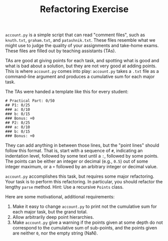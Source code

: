 #+TITLE: Refactoring Exercise

~account.py~ is a simple script that can read "comment files", such as
~knuth.txt~, ~graham.txt~, and ~patashnik.txt~. These files resemble what we
might use to judge the quality of your assignments and take-home exams. These
files are filled out by teaching assistants (TAs).

TAs are good at giving points for each task, and spotting what is good and what
is bad about a solution, but they are not very good at adding points.  This is
where ~account.py~ comes into play: ~account.py~ takes a ~.txt~ file as a
command-line argument and produces a cumulative sum for each major task.

The TAs were handed a template like this for every student:

#+BEGIN_SRC
# Practical Part: 0/50
## P1: 0/25
### a: 0/10
### b: 0/15
### Bonus: +0
## P2: 0/25
### a: 0/10
### b: 0/15
### Bonus: +0
#+END_SRC

They can add anything in between those lines, but the "point lines" should
follow this format. That is, start with a sequence of ~#~, indicating an
indentation level, followed by some text until a ~:~, followed by some points.
The points can be either an integer or decimal (e.g., ~0.5~) out of some
integer maximum, or a ~+~ followed by an arbitrary integer or decimal value.

~account.py~ accomplishes this task, but requires some major refactoring. Your
task is to perform this refactoring. In particular, you should refactor the
lengthy ~parse~ method. Hint: Use a recursive ~Points~ class.

Here are some motivational, additional requirements:

1. Make it easy to change ~account.py~ to print not the cumulative sum for each
   major task, but the grand total.
2. Allow arbitrarily deep point hierarchies.
3. Make ~account.py~ give a warning if the points given at some depth do not
   correspond to the cumulative sum of sub-points, and the points given are
   neither ~0~, nor the empty string (NaN).
